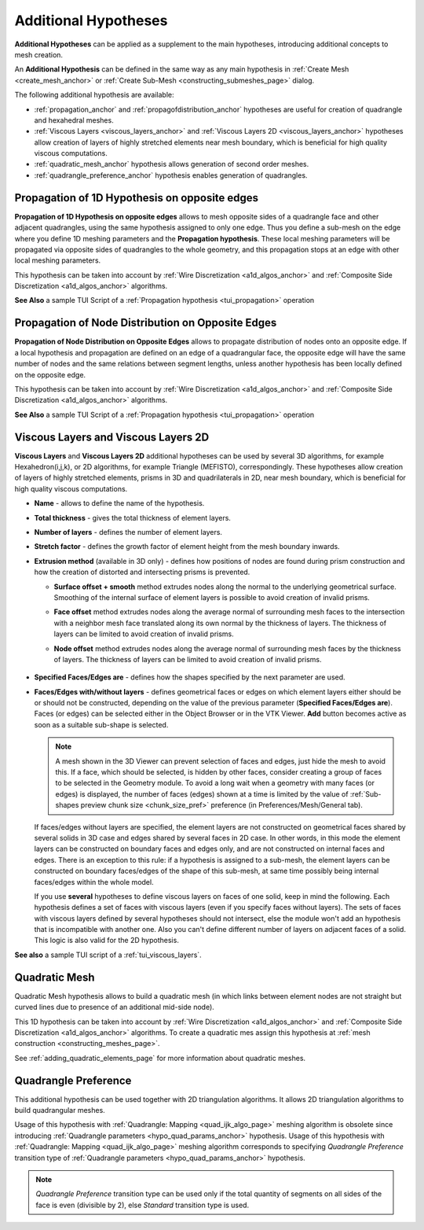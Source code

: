 .. _additional_hypo_page: 

*********************
Additional Hypotheses
*********************

**Additional Hypotheses** can be applied as a supplement to the main hypotheses, introducing additional concepts to mesh creation.

An **Additional Hypothesis** can be defined in the same way as any main hypothesis in :ref:`Create Mesh <create_mesh_anchor>` or :ref:`Create Sub-Mesh <constructing_submeshes_page>` dialog.

The following additional hypothesis are available:
 
* :ref:`propagation_anchor` and :ref:`propagofdistribution_anchor` hypotheses are useful for creation of quadrangle and hexahedral meshes.
* :ref:`Viscous Layers <viscous_layers_anchor>` and :ref:`Viscous Layers 2D <viscous_layers_anchor>` hypotheses allow creation of layers of highly stretched elements near mesh boundary, which is beneficial for high quality viscous computations.
* :ref:`quadratic_mesh_anchor` hypothesis allows generation of second order meshes. 
* :ref:`quadrangle_preference_anchor` hypothesis enables generation of quadrangles.



.. _propagation_anchor:

Propagation of 1D Hypothesis on opposite edges
##############################################

**Propagation of 1D Hypothesis on opposite edges** allows to mesh
opposite sides of a quadrangle face and other adjacent quadrangles,
using the same hypothesis assigned to only one edge.
Thus you define a sub-mesh on the edge where you define 1D meshing
parameters and the **Propagation hypothesis**. These local meshing
parameters will be propagated via opposite sides of quadrangles to the
whole geometry, and this propagation stops at an edge with other local
meshing parameters.

This hypothesis can be taken into account by 
:ref:`Wire Discretization <a1d_algos_anchor>` and 
:ref:`Composite Side Discretization <a1d_algos_anchor>` algorithms.

**See Also** a sample TUI Script of a :ref:`Propagation hypothesis <tui_propagation>` operation

.. _propagofdistribution_anchor:

Propagation of Node Distribution on Opposite Edges
##################################################

**Propagation of Node Distribution on Opposite Edges** allows to propagate
distribution of nodes onto an opposite edge. If a local hypothesis and
propagation are defined on an edge of a quadrangular face, the
opposite edge will have the same number of nodes and the same
relations between segment lengths, unless another hypothesis
has been locally defined on the opposite edge.
 
This hypothesis can be taken into account by 
:ref:`Wire Discretization <a1d_algos_anchor>` and 
:ref:`Composite Side Discretization <a1d_algos_anchor>` algorithms.

**See Also** a sample TUI Script of a :ref:`Propagation hypothesis <tui_propagation>` operation

.. _viscous_layers_anchor:

Viscous Layers and Viscous Layers 2D
####################################

**Viscous Layers** and **Viscous Layers 2D** additional
hypotheses can be used by several 3D algorithms, for example
Hexahedron(i,j,k), or 2D algorithms, for example Triangle
(MEFISTO), correspondingly. These hypotheses allow creation of layers
of highly stretched elements, prisms in 3D and quadrilaterals in 2D,
near mesh boundary, which is beneficial for high quality viscous
computations.

.. image:: ../images/viscous_layers_hyp.png
	:align: center

.. image:: ../images/viscous_layers_2d_hyp.png
	:align: center
   

* **Name** - allows to define the name of the hypothesis.
* **Total thickness** - gives the total thickness of element layers.
* **Number of layers** - defines the number of element layers.
* **Stretch factor** - defines the growth factor of element height from the mesh boundary inwards.
* **Extrusion method** (available in 3D only) - defines how positions of nodes are found during prism construction and how the creation of distorted and intersecting prisms is prevented.

  * **Surface offset + smooth** method extrudes nodes along the normal to the underlying geometrical surface. Smoothing of the internal surface of element layers is possible to avoid creation of invalid prisms.
  * **Face offset** method extrudes nodes along the average normal of surrounding mesh faces to the intersection with a neighbor mesh face translated along its own normal by the thickness of layers. The thickness of layers can be limited to avoid creation of invalid prisms.
  * **Node offset** method extrudes nodes along the average normal of surrounding mesh faces by the thickness of layers. The thickness of layers can be limited to avoid creation of invalid prisms. 

	.. image:: ../images/viscous_layers_extrusion_method.png 
		:align: center

	.. centered::
		Prisms created by the tree extrusion methods at the same other parameters

* **Specified Faces/Edges are** - defines how the shapes specified by the next parameter are used.	
* **Faces/Edges with/without layers** - defines geometrical faces or edges on which element layers either should be or should not be constructed, depending on the value of the previous parameter (**Specified Faces/Edges are**). Faces (or edges) can be selected either in the Object Browser or in the VTK Viewer. **Add** button becomes active as soon as a suitable sub-shape is selected.

  .. note:: 
	A mesh shown in the 3D Viewer can prevent selection of faces and edges, just hide the mesh to avoid this. If a face, which should be selected, is hidden by other faces, consider creating a group of faces to be selected in the Geometry module. To avoid a long wait when a geometry with many faces (or edges) is displayed, the number of faces (edges) shown at a time is limited by the value of :ref:`Sub-shapes preview chunk size <chunk_size_pref>` preference (in Preferences/Mesh/General tab).


  If faces/edges without layers are specified, the element layers are
  not constructed on geometrical faces shared by several solids in 3D
  case and edges shared by several faces in 2D case. In other words,
  in this mode the element layers can be constructed on boundary faces
  and edges only, and are not constructed on internal faces and
  edges. There is an exception to this rule: if a hypothesis is
  assigned to a sub-mesh, the element layers can be constructed on
  boundary faces/edges of the shape of this sub-mesh, at same time
  possibly being internal faces/edges within the whole model.

  .. image:: ../images/viscous_layers_on_submesh.png 
     :align: center

  .. centered::
	2D viscous layers constructed on boundary edges of a sub-mesh on a disk face.

  If you use **several** hypotheses to define viscous layers on faces of
  one solid, keep in mind the following. Each hypothesis defines a set
  of faces with viscous layers (even if you specify faces without
  layers). The sets of faces with viscous layers defined by several
  hypotheses should not intersect, else the module won't add an
  hypothesis that is incompatible with another one.
  Also you can't define different number of layers on adjacent faces
  of a solid.
  This logic is also valid for the 2D hypothesis.



.. image:: ../images/viscous_layers_mesh.png
	:align: center

.. centered::
	A group containing viscous layer prisms.

**See also** a sample TUI script of a :ref:`tui_viscous_layers`.


.. _quadratic_mesh_anchor:

Quadratic Mesh
##############

Quadratic Mesh hypothesis allows to build a quadratic mesh (in which
links between element nodes are not straight but curved lines due to
presence of an additional mid-side node).

This 1D hypothesis can be taken into account by 
:ref:`Wire Discretization <a1d_algos_anchor>` and 
:ref:`Composite Side Discretization <a1d_algos_anchor>` algorithms. To create a quadratic mes assign this hypothesis at 
:ref:`mesh construction <constructing_meshes_page>`.

See :ref:`adding_quadratic_elements_page` for more information about quadratic meshes.


.. _quadrangle_preference_anchor:

Quadrangle Preference
#####################

This additional hypothesis can be used together with 2D triangulation algorithms.
It allows 2D triangulation algorithms to build quadrangular meshes.

Usage of this hypothesis with :ref:`Quadrangle: Mapping <quad_ijk_algo_page>` meshing algorithm is obsolete since introducing :ref:`Quadrangle parameters <hypo_quad_params_anchor>` hypothesis.
Usage of this hypothesis with :ref:`Quadrangle: Mapping <quad_ijk_algo_page>` meshing algorithm corresponds to specifying *Quadrangle Preference* transition type of :ref:`Quadrangle parameters <hypo_quad_params_anchor>` hypothesis.

.. note::
	*Quadrangle Preference* transition type can be used only if the total quantity of segments on all sides of the face is even (divisible by 2), else *Standard* transition type is used.
